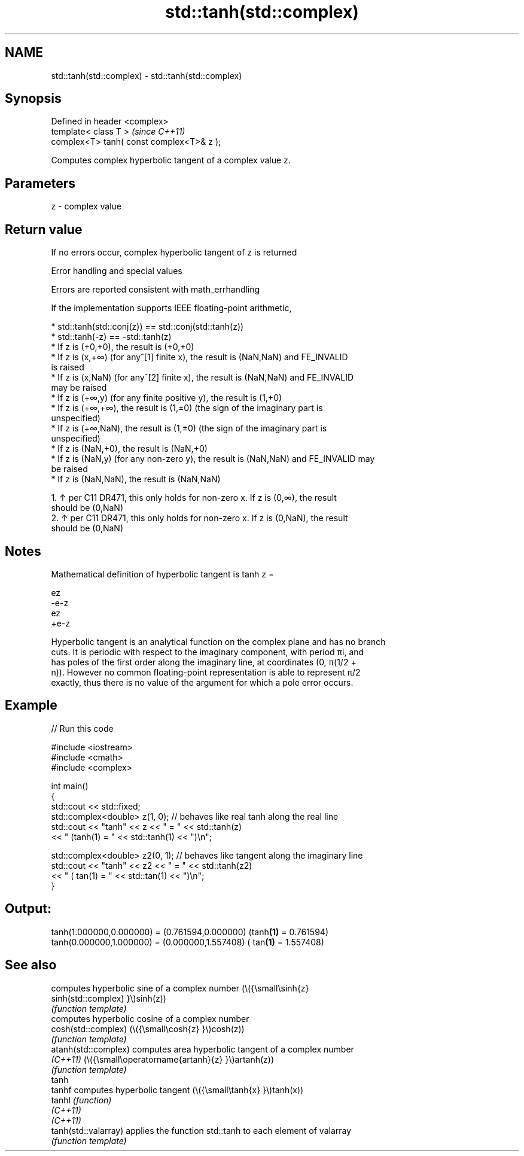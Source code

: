 .TH std::tanh(std::complex) 3 "2022.07.31" "http://cppreference.com" "C++ Standard Libary"
.SH NAME
std::tanh(std::complex) \- std::tanh(std::complex)

.SH Synopsis
   Defined in header <complex>
   template< class T >                      \fI(since C++11)\fP
   complex<T> tanh( const complex<T>& z );

   Computes complex hyperbolic tangent of a complex value z.

.SH Parameters

   z - complex value

.SH Return value

   If no errors occur, complex hyperbolic tangent of z is returned

  Error handling and special values

   Errors are reported consistent with math_errhandling

   If the implementation supports IEEE floating-point arithmetic,

     * std::tanh(std::conj(z)) == std::conj(std::tanh(z))
     * std::tanh(-z) == -std::tanh(z)
     * If z is (+0,+0), the result is (+0,+0)
     * If z is (x,+∞) (for any^[1] finite x), the result is (NaN,NaN) and FE_INVALID
       is raised
     * If z is (x,NaN) (for any^[2] finite x), the result is (NaN,NaN) and FE_INVALID
       may be raised
     * If z is (+∞,y) (for any finite positive y), the result is (1,+0)
     * If z is (+∞,+∞), the result is (1,±0) (the sign of the imaginary part is
       unspecified)
     * If z is (+∞,NaN), the result is (1,±0) (the sign of the imaginary part is
       unspecified)
     * If z is (NaN,+0), the result is (NaN,+0)
     * If z is (NaN,y) (for any non-zero y), the result is (NaN,NaN) and FE_INVALID may
       be raised
     * If z is (NaN,NaN), the result is (NaN,NaN)

    1. ↑ per C11 DR471, this only holds for non-zero x. If z is (0,∞), the result
       should be (0,NaN)
    2. ↑ per C11 DR471, this only holds for non-zero x. If z is (0,NaN), the result
       should be (0,NaN)

.SH Notes

   Mathematical definition of hyperbolic tangent is tanh z =

   ez
   -e-z
   ez
   +e-z

   Hyperbolic tangent is an analytical function on the complex plane and has no branch
   cuts. It is periodic with respect to the imaginary component, with period πi, and
   has poles of the first order along the imaginary line, at coordinates (0, π(1/2 +
   n)). However no common floating-point representation is able to represent π/2
   exactly, thus there is no value of the argument for which a pole error occurs.

.SH Example


// Run this code

 #include <iostream>
 #include <cmath>
 #include <complex>

 int main()
 {
     std::cout << std::fixed;
     std::complex<double> z(1, 0); // behaves like real tanh along the real line
     std::cout << "tanh" << z << " = " << std::tanh(z)
               << " (tanh(1) = " << std::tanh(1) << ")\\n";

     std::complex<double> z2(0, 1); // behaves like tangent along the imaginary line
     std::cout << "tanh" << z2 << " = " << std::tanh(z2)
               << " ( tan(1) = " << std::tan(1) << ")\\n";
 }

.SH Output:

 tanh(1.000000,0.000000) = (0.761594,0.000000) (tanh\fB(1)\fP = 0.761594)
 tanh(0.000000,1.000000) = (0.000000,1.557408) ( tan\fB(1)\fP = 1.557408)

.SH See also

                       computes hyperbolic sine of a complex number (\\({\\small\\sinh{z}
   sinh(std::complex)  }\\)sinh(z))
                       \fI(function template)\fP
                       computes hyperbolic cosine of a complex number
   cosh(std::complex)  (\\({\\small\\cosh{z} }\\)cosh(z))
                       \fI(function template)\fP
   atanh(std::complex) computes area hyperbolic tangent of a complex number
   \fI(C++11)\fP             (\\({\\small\\operatorname{artanh}{z} }\\)artanh(z))
                       \fI(function template)\fP
   tanh
   tanhf               computes hyperbolic tangent (\\({\\small\\tanh{x} }\\)tanh(x))
   tanhl               \fI(function)\fP
   \fI(C++11)\fP
   \fI(C++11)\fP
   tanh(std::valarray) applies the function std::tanh to each element of valarray
                       \fI(function template)\fP
